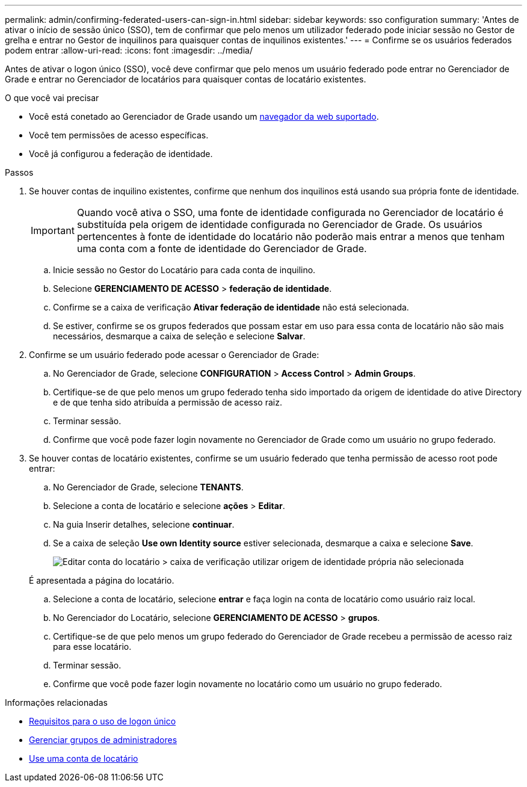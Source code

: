 ---
permalink: admin/confirming-federated-users-can-sign-in.html 
sidebar: sidebar 
keywords: sso configuration 
summary: 'Antes de ativar o início de sessão único (SSO), tem de confirmar que pelo menos um utilizador federado pode iniciar sessão no Gestor de grelha e entrar no Gestor de inquilinos para quaisquer contas de inquilinos existentes.' 
---
= Confirme se os usuários federados podem entrar
:allow-uri-read: 
:icons: font
:imagesdir: ../media/


[role="lead"]
Antes de ativar o logon único (SSO), você deve confirmar que pelo menos um usuário federado pode entrar no Gerenciador de Grade e entrar no Gerenciador de locatários para quaisquer contas de locatário existentes.

.O que você vai precisar
* Você está conetado ao Gerenciador de Grade usando um xref:../admin/web-browser-requirements.adoc[navegador da web suportado].
* Você tem permissões de acesso específicas.
* Você já configurou a federação de identidade.


.Passos
. Se houver contas de inquilino existentes, confirme que nenhum dos inquilinos está usando sua própria fonte de identidade.
+

IMPORTANT: Quando você ativa o SSO, uma fonte de identidade configurada no Gerenciador de locatário é substituída pela origem de identidade configurada no Gerenciador de Grade. Os usuários pertencentes à fonte de identidade do locatário não poderão mais entrar a menos que tenham uma conta com a fonte de identidade do Gerenciador de Grade.

+
.. Inicie sessão no Gestor do Locatário para cada conta de inquilino.
.. Selecione *GERENCIAMENTO DE ACESSO* > *federação de identidade*.
.. Confirme se a caixa de verificação *Ativar federação de identidade* não está selecionada.
.. Se estiver, confirme se os grupos federados que possam estar em uso para essa conta de locatário não são mais necessários, desmarque a caixa de seleção e selecione *Salvar*.


. Confirme se um usuário federado pode acessar o Gerenciador de Grade:
+
.. No Gerenciador de Grade, selecione *CONFIGURATION* > *Access Control* > *Admin Groups*.
.. Certifique-se de que pelo menos um grupo federado tenha sido importado da origem de identidade do ative Directory e de que tenha sido atribuída a permissão de acesso raiz.
.. Terminar sessão.
.. Confirme que você pode fazer login novamente no Gerenciador de Grade como um usuário no grupo federado.


. Se houver contas de locatário existentes, confirme se um usuário federado que tenha permissão de acesso root pode entrar:
+
.. No Gerenciador de Grade, selecione *TENANTS*.
.. Selecione a conta de locatário e selecione *ações* > *Editar*.
.. Na guia Inserir detalhes, selecione *continuar*.
.. Se a caixa de seleção *Use own Identity source* estiver selecionada, desmarque a caixa e selecione *Save*.
+
image::../media/sso_uses_own_identity_source_for_tenant.png[Editar conta do locatário > caixa de verificação utilizar origem de identidade própria não selecionada]

+
É apresentada a página do locatário.

.. Selecione a conta de locatário, selecione *entrar* e faça login na conta de locatário como usuário raiz local.
.. No Gerenciador do Locatário, selecione *GERENCIAMENTO DE ACESSO* > *grupos*.
.. Certifique-se de que pelo menos um grupo federado do Gerenciador de Grade recebeu a permissão de acesso raiz para esse locatário.
.. Terminar sessão.
.. Confirme que você pode fazer login novamente no locatário como um usuário no grupo federado.




.Informações relacionadas
* xref:requirements-for-sso.adoc[Requisitos para o uso de logon único]
* xref:managing-admin-groups.adoc[Gerenciar grupos de administradores]
* xref:../tenant/index.adoc[Use uma conta de locatário]


